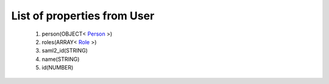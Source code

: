 List of properties from User
============================
        #. person(OBJECT< `Person <http://docs.ivis.se/en/latest/api/entities/Person.html>`_ >)
        #. roles(ARRAY< `Role <http://docs.ivis.se/en/latest/api/entities/Role.html>`_ >)
        #. saml2_id(STRING)
        #. name(STRING)
        #. id(NUMBER)

